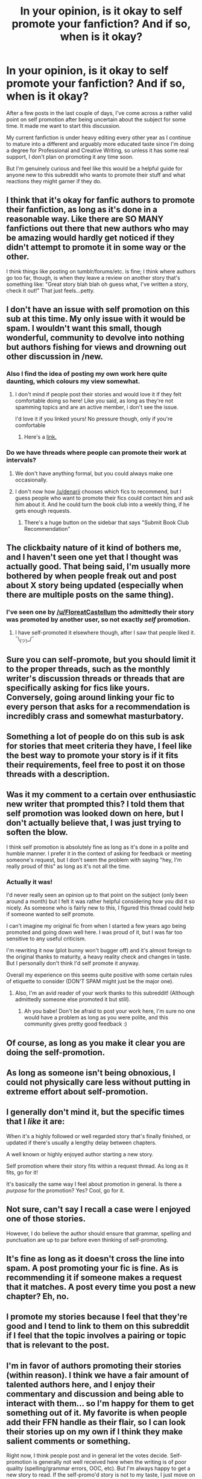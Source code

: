 #+TITLE: In your opinion, is it okay to self promote your fanfiction? And if so, when is it okay?

* In your opinion, is it okay to self promote your fanfiction? And if so, when is it okay?
:PROPERTIES:
:Author: Fadinggx
:Score: 18
:DateUnix: 1465890684.0
:DateShort: 2016-Jun-14
:FlairText: Discussion
:END:
After a few posts in the last couple of days, I've come across a rather valid point on self promotion after being uncertain about the subject for some time. It made me want to start this discussion.

My current fanfiction is under heavy editing every other year as I continue to mature into a different and arguably more educated taste since I'm doing a degree for Professional and Creative Writing, so unless it has some real support, I don't plan on promoting it any time soon.

But I'm genuinely curious and feel like this would be a helpful guide for anyone new to this subreddit who wants to promote their stuff and what reactions they might garner if they do.


** I think that it's okay for fanfic authors to promote their fanfiction, as long as it's done in a reasonable way. Like there are SO MANY fanfictions out there that new authors who may be amazing would hardly get noticed if they didn't attempt to promote it in some way or the other.

I think things like posting on tumblr/forums/etc. is fine; I think where authors go too far, though, is when they leave a review on another story that's something like: "Great story blah blah oh guess what, I've written a story, check it out!" That just feels...petty.
:PROPERTIES:
:Author: nymphxdora
:Score: 26
:DateUnix: 1465891314.0
:DateShort: 2016-Jun-14
:END:


** I don't have an issue with self promotion on this sub at this time. My only issue with it would be spam. I wouldn't want this small, though wonderful, community to devolve into nothing but authors fishing for views and drowning out other discussion in /new.
:PROPERTIES:
:Author: Faeriniel
:Score: 21
:DateUnix: 1465895911.0
:DateShort: 2016-Jun-14
:END:

*** Also I find the idea of posting my own work here quite daunting, which colours my view somewhat.
:PROPERTIES:
:Author: Faeriniel
:Score: 7
:DateUnix: 1465895972.0
:DateShort: 2016-Jun-14
:END:

**** I don't mind if people post their stories and would love it if they felt comfortable doing so here! Like you said, as long as they're not spamming topics and are an active member, i don't see the issue.

I'd love it if you linked yours! No pressure though, only if you're comfortable
:PROPERTIES:
:Author: boomberrybella
:Score: 2
:DateUnix: 1465932132.0
:DateShort: 2016-Jun-14
:END:

***** Here's a [[https://www.fanfiction.net/s/11956995/1/Twice-Charmed-Life][link.]]
:PROPERTIES:
:Author: Faeriniel
:Score: 2
:DateUnix: 1465955379.0
:DateShort: 2016-Jun-15
:END:


*** Do we have threads where people can promote their work at intervals?
:PROPERTIES:
:Author: eclectique
:Score: 4
:DateUnix: 1465919260.0
:DateShort: 2016-Jun-14
:END:

**** We don't have anything formal, but you could always make one occasionally.
:PROPERTIES:
:Score: 4
:DateUnix: 1465919741.0
:DateShort: 2016-Jun-14
:END:


**** I don't now how [[/u/denarii]] chooses which fics to recommend, but I guess people who want to promote their fics could contact him and ask him about it. And he could turn the book club into a weekly thing, if he gets enough requests.
:PROPERTIES:
:Author: throwy09
:Score: 2
:DateUnix: 1465921005.0
:DateShort: 2016-Jun-14
:END:

***** There's a huge button on the sidebar that says "Submit Book Club Recommendation"
:PROPERTIES:
:Author: lurkielurker
:Score: 2
:DateUnix: 1466042592.0
:DateShort: 2016-Jun-16
:END:


** The clickbaity nature of it kind of bothers me, and I haven't seen one yet that I thought was actually good. That being said, I'm usually more bothered by when people freak out and post about X story being updated (especially when there are multiple posts on the same thing).
:PROPERTIES:
:Author: Lord_Anarchy
:Score: 16
:DateUnix: 1465908758.0
:DateShort: 2016-Jun-14
:END:

*** I've seen one by [[/u/FloreatCastellum]] tho admittedly their story was promoted by another user, so not exactly /self/ promotion.
:PROPERTIES:
:Author: throwy09
:Score: 3
:DateUnix: 1465921106.0
:DateShort: 2016-Jun-14
:END:

**** I have self-promoted it elsewhere though, after I saw that people liked it. ¯\_(ツ)_/¯
:PROPERTIES:
:Author: FloreatCastellum
:Score: 6
:DateUnix: 1465921715.0
:DateShort: 2016-Jun-14
:END:


** Sure you can self-promote, but you should limit it to the proper threads, such as the monthly writer's discussion threads or threads that are specifically asking for fics like yours. Conversely, going around linking your fic to every person that asks for a recommendation is incredibly crass and somewhat masturbatory.
:PROPERTIES:
:Author: Zeitgeist84
:Score: 16
:DateUnix: 1465912499.0
:DateShort: 2016-Jun-14
:END:


** Something a lot of people do on this sub is ask for stories that meet criteria they have, I feel like the best way to promote your story is if it fits their requirements, feel free to post it on those threads with a description.
:PROPERTIES:
:Author: cavelioness
:Score: 10
:DateUnix: 1465899670.0
:DateShort: 2016-Jun-14
:END:


** Was it my comment to a certain over enthusiastic new writer that prompted this? I told them that self promotion was looked down on here, but I don't actually believe that, I was just trying to soften the blow.

I think self promotion is absolutely fine as long as it's done in a polite and humble manner. I prefer it in the context of asking for feedback or meeting someone's request, but I don't seem the problem with saying "hey, I'm really proud of this" as long as it's not all the time.
:PROPERTIES:
:Author: FloreatCastellum
:Score: 10
:DateUnix: 1465900100.0
:DateShort: 2016-Jun-14
:END:

*** Actually it was!

I'd never really seen an opinion up to that point on the subject (only been around a month) but I felt it was rather helpful considering how you did it so nicely. As someone who is fairly new to this, I figured this thread could help if someone wanted to self promote.

I can't imagine my original fic from when I started a few years ago being promoted and going down well here. I was proud of it, but I was far too sensitive to any useful criticism.

I'm rewriting it now (plot bunny won't bugger off) and it's almost foreign to the original thanks to maturity, a heavy reality check and changes in taste. But I personally don't think I'd self promote it anyway.

Overall my experience on this seems quite positive with some certain rules of etiquette to consider (DON'T SPAM might just be the major one).
:PROPERTIES:
:Author: Fadinggx
:Score: 4
:DateUnix: 1465943967.0
:DateShort: 2016-Jun-15
:END:

**** Also, I'm an avid reader of your work thanks to this subreddit! (Although admittedly someone else promoted it but still).
:PROPERTIES:
:Author: Fadinggx
:Score: 3
:DateUnix: 1465944765.0
:DateShort: 2016-Jun-15
:END:

***** Ah you babe! Don't be afraid to post your work here, I'm sure no one would have a problem as long as you were polite, and this community gives pretty good feedback :)
:PROPERTIES:
:Author: FloreatCastellum
:Score: 3
:DateUnix: 1465946082.0
:DateShort: 2016-Jun-15
:END:


** Of course, as long as you make it clear you are doing the self-promotion.
:PROPERTIES:
:Author: InquisitorCOC
:Score: 6
:DateUnix: 1465913231.0
:DateShort: 2016-Jun-14
:END:


** As long as someone isn't being obnoxious, I could not physically care less without putting in extreme effort about self-promotion.
:PROPERTIES:
:Author: yarglethatblargle
:Score: 6
:DateUnix: 1465891287.0
:DateShort: 2016-Jun-14
:END:


** I generally don't mind it, but the specific times that I /like/ it are:

When it's a highly followed or well regarded story that's finally finished, or updated if there's usually a lengthy delay between chapters.

A well known or highly enjoyed author starting a new story.

Self promotion where their story fits within a request thread. As long as it fits, go for it!

It's basically the same way I feel about promotion in general. Is there a /purpose/ for the promotion? Yes? Cool, go for it.
:PROPERTIES:
:Author: girlikecupcake
:Score: 6
:DateUnix: 1465923482.0
:DateShort: 2016-Jun-14
:END:


** Not sure, can't say I recall a case were I enjoyed one of those stories.

However, I do believe the author should ensure that grammar, spelling and punctuation are up to par before even thinking of self-promoting.
:PROPERTIES:
:Author: a_lone_solipsist
:Score: 3
:DateUnix: 1465927032.0
:DateShort: 2016-Jun-14
:END:


** It's fine as long as it doesn't cross the line into spam. A post promoting your fic is fine. As is recommending it if someone makes a request that it matches. A post every time you post a new chapter? Eh, no.
:PROPERTIES:
:Author: denarii
:Score: 3
:DateUnix: 1465939937.0
:DateShort: 2016-Jun-15
:END:


** I promote my stories because I feel that they're good and I tend to link to them on this subreddit if I feel that the topic involves a pairing or topic that is relevant to the post.
:PROPERTIES:
:Author: Oniknight
:Score: 3
:DateUnix: 1465943505.0
:DateShort: 2016-Jun-15
:END:


** I'm in favor of authors promoting their stories (within reason). I think we have a fair amount of talented authors here, and I enjoy their commentary and discussion and being able to interact with them... so I'm happy for them to get something out of it. My favorite is when people add their FFN handle as their flair, so I can look their stories up on my own if I think they make salient comments or something.

Right now, I think people post and in general let the votes decide. Self-promotion is generally not well received here when the writing is of poor quality (spelling/grammar errors, OOC, etc). But I'm always happy to get a new story to read. If the self-promo'd story is not to my taste, I just move on and don't downvote or anything. If the author wants feedback, I often post or PM them.

I think this sub has a good balance of promotion right now. I completely echo [[/u/Faeriniel]]'s sentiment. While I hope the balance stays as it is, and our subreddit doesn't just become a self-promotion echo chamber... some is ok. (:
:PROPERTIES:
:Author: lurkielurker
:Score: 3
:DateUnix: 1466042886.0
:DateShort: 2016-Jun-16
:END:


** Sorry for not answering your question but could I have a link to your fic?
:PROPERTIES:
:Author: JuniperMooniper
:Score: 2
:DateUnix: 1466063171.0
:DateShort: 2016-Jun-16
:END:

*** [[https://www.fanfiction.net/s/10874874/1/The-Chronicles-of-the-Readers]]

Fair warning: It's being heavily edited which is why the first few chapters sound so different to the others, but I'm getting through them. It also involves multiple OC's and is the rehashing the series trope turned on its head (obvs will be reasons for this).
:PROPERTIES:
:Author: Fadinggx
:Score: 2
:DateUnix: 1466072671.0
:DateShort: 2016-Jun-16
:END:

**** Cheers!
:PROPERTIES:
:Author: JuniperMooniper
:Score: 1
:DateUnix: 1466073021.0
:DateShort: 2016-Jun-16
:END:


** I tend to be rather pusillanimous when it comes to posting my own work, whether it's a completed piece or a brief description. I get this feeling of trepidation in my stomach that some may dislike it, especially when other people are posting things that I have read and are higher quality than anything I have ever written.

Because of this, I tend to not advertise my work at all and allow it to run its own course. I don't really care about views, comments, reviews, etc. I just want people to enjoy what I have written.

Edit: Due to a lack of understanding, I wish to clear up my post a little. It's fine, as a whole, to promote your work and stuff, but I, as an individual, don't. There's some horrid fanfics that are recommended constantly, whether due to a joke or not, and some that aren't recommended at all and are /great/.

Self-promotion isn't really any different to regular promotion, is it? It's just you posting instead of someone else, which this place has a flair for.
:PROPERTIES:
:Author: ModernDayWeeaboo
:Score: 4
:DateUnix: 1465913578.0
:DateShort: 2016-Jun-14
:END:

*** I like that you used the entire word pusillanimous. I don't see the whole word used enough lol
:PROPERTIES:
:Author: derive-dat-ass
:Score: 5
:DateUnix: 1465931506.0
:DateShort: 2016-Jun-14
:END:

**** It's a fantastic word.
:PROPERTIES:
:Author: Faeriniel
:Score: 1
:DateUnix: 1466046373.0
:DateShort: 2016-Jun-16
:END:


** Of course you can self-promote your story. There's no reason why it should be OK for a dedicated fan to promote a story, but not for the author.
:PROPERTIES:
:Author: Starfox5
:Score: 3
:DateUnix: 1465894131.0
:DateShort: 2016-Jun-14
:END:


** As long as the author doesn't try and pretend that they /aren't/ self promoting, I could care less. It's a good way to find fics.
:PROPERTIES:
:Author: HelloBeautifulChild
:Score: 1
:DateUnix: 1467901931.0
:DateShort: 2016-Jul-07
:END:
